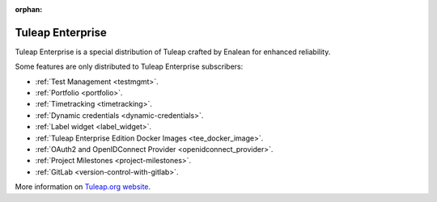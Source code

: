 :orphan:

.. _tuleap-enterprise:

Tuleap Enterprise
=================

Tuleap Enterprise is a special distribution of Tuleap crafted by Enalean for
enhanced reliability.

Some features are only distributed to Tuleap Enterprise subscribers:

* :ref:`Test Management <testmgmt>`.
* :ref:`Portfolio <portfolio>`.
* :ref:`Timetracking <timetracking>`.
* :ref:`Dynamic credentials <dynamic-credentials>`.
* :ref:`Label widget <label_widget>`.
* :ref:`Tuleap Enterprise Edition Docker Images <tee_docker_image>`.
* :ref:`OAuth2 and OpenIDConnect Provider <openidconnect_provider>`.
* :ref:`Project Milestones <project-milestones>`.
* :ref:`GitLab <version-control-with-gitlab>`.

More information on `Tuleap.org website`_.

.. _Tuleap.org website: https://www.tuleap.org/pricing/on-premise/
